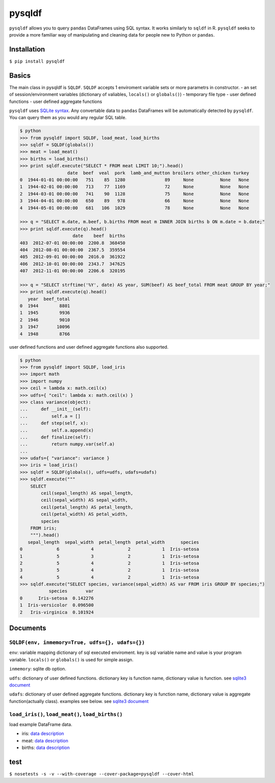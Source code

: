 pysqldf
=======

``pysqldf`` allows you to query ``pandas`` DataFrames using SQL syntax.
It works similarly to ``sqldf`` in R. ``pysqldf`` seeks to provide a
more familiar way of manipulating and cleaning data for people new to
Python or ``pandas``.

Installation
------------

``$ pip install pysqldf``

Basics
------

The main class in pysqldf is ``SQLDF``. ``SQLDF`` accepts 1 enviroment
variable sets or more parametrs in constructor. - an set of
session/environment variables (dictionary of valiables, ``locals()`` or
``globals()``) - temporary file type - user defined functions - user
defined aggregate functions

``pysqldf`` uses `SQLite syntax <http://www.sqlite.org/lang.html>`__.
Any convertable data to ``pandas`` DataFrames will be automatically
detected by ``pysqldf``. You can query them as you would any regular SQL
table.

.. code:: python

    $ python
    >>> from pysqldf import SQLDF, load_meat, load_births
    >>> sqldf = SQLDF(globals())
    >>> meat = load_meat()
    >>> births = load_births()
    >>> print sqldf.execute("SELECT * FROM meat LIMIT 10;").head()
                      date  beef  veal  pork  lamb_and_mutton broilers other_chicken turkey
    0  1944-01-01 00:00:00   751    85  1280               89     None          None   None
    1  1944-02-01 00:00:00   713    77  1169               72     None          None   None
    2  1944-03-01 00:00:00   741    90  1128               75     None          None   None
    3  1944-04-01 00:00:00   650    89   978               66     None          None   None
    4  1944-05-01 00:00:00   681   106  1029               78     None          None   None

    >>> q = "SELECT m.date, m.beef, b.births FROM meat m INNER JOIN births b ON m.date = b.date;"
    >>> print sqldf.execute(q).head()
                        date    beef  births
    403  2012-07-01 00:00:00  2200.8  368450
    404  2012-08-01 00:00:00  2367.5  359554
    405  2012-09-01 00:00:00  2016.0  361922
    406  2012-10-01 00:00:00  2343.7  347625
    407  2012-11-01 00:00:00  2206.6  320195

    >>> q = "SELECT strftime('%Y', date) AS year, SUM(beef) AS beef_total FROM meat GROUP BY year;"
    >>> print sqldf.execute(q).head()
       year  beef_total
    0  1944        8801
    1  1945        9936
    2  1946        9010
    3  1947       10096
    4  1948        8766

user defined functions and user defined aggregate functions also
supported.

.. code:: python

    $ python
    >>> from pysqldf import SQLDF, load_iris
    >>> import math
    >>> import numpy
    >>> ceil = lambda x: math.ceil(x)
    >>> udfs={ "ceil": lambda x: math.ceil(x) }
    >>> class variance(object):
    ...     def __init__(self):
    ...         self.a = []
    ...     def step(self, x):
    ...         self.a.append(x)
    ...     def finalize(self):
    ...         return numpy.var(self.a)
    ...
    >>> udafs={ "variance": variance }
    >>> iris = load_iris()
    >>> sqldf = SQLDF(globals(), udfs=udfs, udafs=udafs)
    >>> sqldf.execute("""
        SELECT
            ceil(sepal_length) AS sepal_length,
            ceil(sepal_width) AS sepal_width,
            ceil(petal_length) AS petal_length,
            ceil(petal_width) AS petal_width,
            species
        FROM iris;
        """).head()
       sepal_length  sepal_width  petal_length  petal_width      species
    0             6            4             2            1  Iris-setosa
    1             5            3             2            1  Iris-setosa
    2             5            4             2            1  Iris-setosa
    3             5            4             2            1  Iris-setosa
    4             5            4             2            1  Iris-setosa
    >>> sqldf.execute("SELECT species, variance(sepal_width) AS var FROM iris GROUP BY species;")
               species       var
    0      Iris-setosa  0.142276
    1  Iris-versicolor  0.096500
    2   Iris-virginica  0.101924

Documents
---------

``SQLDF(env, inmemory=True, udfs={}, udafs={})``
~~~~~~~~~~~~~~~~~~~~~~~~~~~~~~~~~~~~~~~~~~~~~~~~

``env``: variable mapping dictionary of sql executed enviroment. key is
sql variable name and value is your program variable. ``locals()`` or
``globals()`` is used for simple assign.

``inmemory``: sqlite db option.

``udfs``: dictionary of user defined functions. dictionary key is
function name, dictionary value is function. see `sqlite3
document <https://docs.python.org/2.7/library/sqlite3.html#sqlite3.Connection.create_function>`__

``udafs``: dictionary of user defined aggregate functions. dictionary
key is function name, dictionary value is aggregate function(actually
class). examples see below. see `sqlite3
document <https://docs.python.org/2.7/library/sqlite3.html#sqlite3.Connection.create_aggregate>`__

``load_iris()``, ``load_meat()``, ``load_births()``
~~~~~~~~~~~~~~~~~~~~~~~~~~~~~~~~~~~~~~~~~~~~~~~~~~~

load example DataFrame data.

-  iris: `data
   description <https://archive.ics.uci.edu/ml/datasets/Iris>`__
-  meat: `data
   description <http://www.ers.usda.gov/data-products/livestock-meat-domestic-data.aspx>`__
-  births: `data
   description <http://data.un.org/Data.aspx?d=POP&f=tableCode:55>`__

test
----

``$ nosetests -s -v --with-coverage --cover-package=pysqldf --cover-html``
